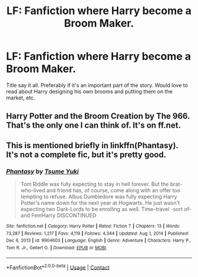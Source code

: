 #+TITLE: LF: Fanfiction where Harry become a Broom Maker.

* LF: Fanfiction where Harry become a Broom Maker.
:PROPERTIES:
:Author: Maksimme
:Score: 2
:DateUnix: 1613428988.0
:DateShort: 2021-Feb-16
:FlairText: Request
:END:
Title say it all. Preferably if it's an important part of the story. Would love to read about Harry designing his own brooms and putting them on the market, etc.


** Harry Potter and the Broom Creation by The 966. That's the only one I can think of. It's on ff.net.
:PROPERTIES:
:Author: HadrianJP
:Score: 1
:DateUnix: 1613429950.0
:DateShort: 2021-Feb-16
:END:


** This is mentioned briefly in linkffn(Phantasy). It's not a complete fic, but it's pretty good.
:PROPERTIES:
:Author: kosondroom
:Score: 1
:DateUnix: 1613463405.0
:DateShort: 2021-Feb-16
:END:

*** [[https://www.fanfiction.net/s/9904603/1/][*/Phantasy/*]] by [[https://www.fanfiction.net/u/2221413/Tsume-Yuki][/Tsume Yuki/]]

#+begin_quote
  Tom Riddle was fully expecting to stay in hell forever. But the brat-who-lived and friend has, of course, come along with an offer too tempting to refuse. Albus Dumbledore was fully expecting Harry Potter's name down for the next year at Hogwarts. He just wasn't expecting two Dark-Lords to be enrolling as well. Time-travel -sort of- and FemHarry DISCONTINUED
#+end_quote

^{/Site/:} ^{fanfiction.net} ^{*|*} ^{/Category/:} ^{Harry} ^{Potter} ^{*|*} ^{/Rated/:} ^{Fiction} ^{T} ^{*|*} ^{/Chapters/:} ^{13} ^{*|*} ^{/Words/:} ^{73,287} ^{*|*} ^{/Reviews/:} ^{1,217} ^{*|*} ^{/Favs/:} ^{4,119} ^{*|*} ^{/Follows/:} ^{4,344} ^{*|*} ^{/Updated/:} ^{Aug} ^{1,} ^{2014} ^{*|*} ^{/Published/:} ^{Dec} ^{6,} ^{2013} ^{*|*} ^{/id/:} ^{9904603} ^{*|*} ^{/Language/:} ^{English} ^{*|*} ^{/Genre/:} ^{Adventure} ^{*|*} ^{/Characters/:} ^{Harry} ^{P.,} ^{Tom} ^{R.} ^{Jr.,} ^{Gellert} ^{G.} ^{*|*} ^{/Download/:} ^{[[http://www.ff2ebook.com/old/ffn-bot/index.php?id=9904603&source=ff&filetype=epub][EPUB]]} ^{or} ^{[[http://www.ff2ebook.com/old/ffn-bot/index.php?id=9904603&source=ff&filetype=mobi][MOBI]]}

--------------

*FanfictionBot*^{2.0.0-beta} | [[https://github.com/FanfictionBot/reddit-ffn-bot/wiki/Usage][Usage]] | [[https://www.reddit.com/message/compose?to=tusing][Contact]]
:PROPERTIES:
:Author: FanfictionBot
:Score: 1
:DateUnix: 1613463429.0
:DateShort: 2021-Feb-16
:END:
